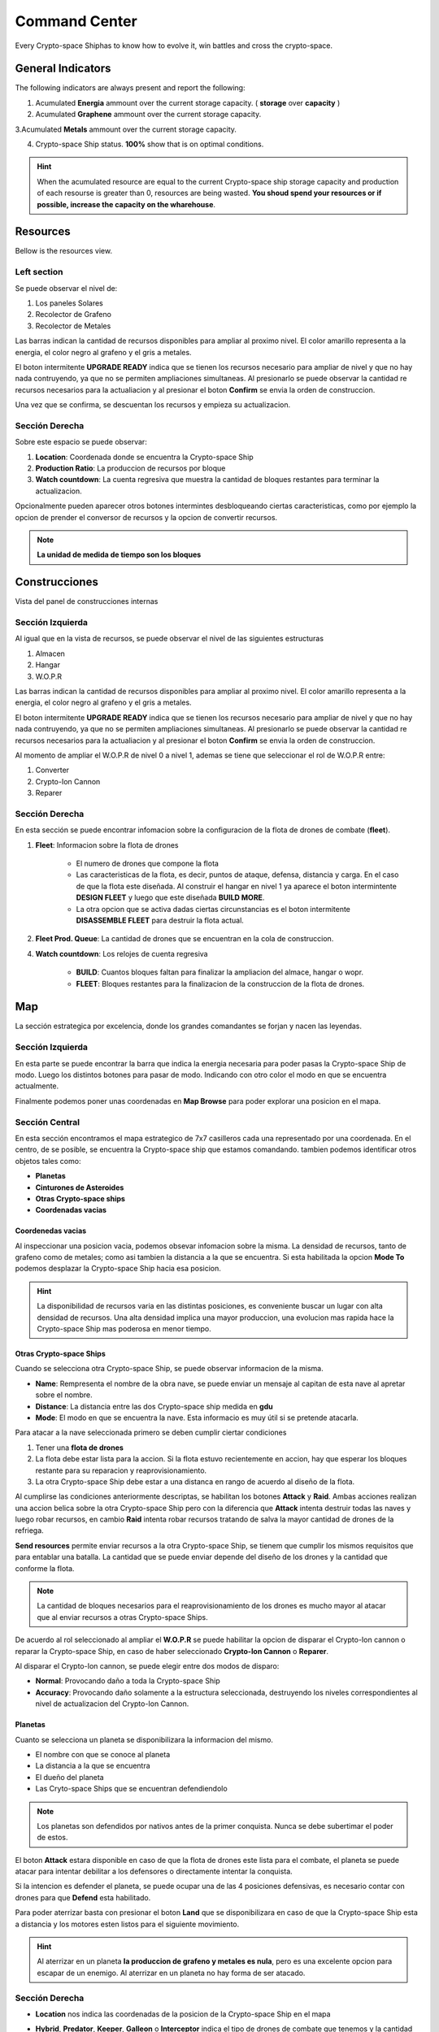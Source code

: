 ###############
Command Center
###############

Every Crypto-space Shiphas to know how to evolve it, win battles and cross the crypto-space.


*********************
 General Indicators
*********************

The following indicators are always present and report the following:

.. image:: indicadores.png
    :width: 700px
    :alt: Recursos
    :align: center

1. Acumulated **Energia** ammount over the current storage capacity. ( **storage** over **capacity** )

2. Acumulated **Graphene** ammount over the current storage capacity.

3.Acumulated **Metals** ammount over the current storage capacity.

4. Crypto-space Ship status. **100%** show that is on optimal conditions.

.. hint::
    When the acumulated resource are equal to the current Crypto-space ship storage capacity and production of each resourse is greater than 0, resources are being wasted. **You shoud spend your resources or if possible, increase the capacity on the wharehouse**.


*********
Resources
*********

Bellow is the resources view.

.. image:: resources.png
    :width: 700px
    :alt: Recursos
    :align: center

Left section
============

Se puede observar el nivel de:

1. Los paneles Solares

2. Recolector de Grafeno

3. Recolector de Metales

Las barras indican la cantidad de recursos disponibles para ampliar al proximo nivel. El color amarillo representa a la energia, el color negro al grafeno y el gris a metales.

El boton intermitente **UPGRADE READY** indica que se tienen los recursos necesario para ampliar de nivel y que no hay nada contruyendo, ya que no se permiten ampliaciones simultaneas. Al presionarlo se puede observar la cantidad re recursos necesarios para la actualiacion y al presionar el boton **Confirm** se envia la orden de construccion.

.. image:: upgrade.png
    :width: 400px
    :alt: Recursos
    :align: center

Una vez que se confirma, se descuentan los recursos y empieza su actualizacion.

Sección Derecha
===============

Sobre este espacio se puede observar:

1. **Location**: Coordenada donde se encuentra la Crypto-space Ship

2. **Production Ratio**: La produccion de recursos por bloque

3. **Watch countdown**: La cuenta regresiva que muestra la cantidad de bloques restantes para terminar la actualizacion.

Opcionalmente pueden aparecer otros botones intermintes desbloqueando ciertas caracteristicas, como por ejemplo la opcion de prender el conversor de recursos y la opcion de convertir recursos.

.. note::
    **La unidad de medida de tiempo son los bloques**

**************
Construcciones
**************

Vista del panel de construcciones internas


.. image:: buildings.png
    :width: 700px
    :alt: Recursos
    :align: center

Sección Izquierda
=================

Al igual que en la vista de recursos, se puede observar el nivel de las siguientes estructuras

1. Almacen

2. Hangar

3. W.O.P.R

Las barras indican la cantidad de recursos disponibles para ampliar al proximo nivel. El color amarillo representa a la energia, el color negro al grafeno y el gris a metales.

El boton intermitente **UPGRADE READY** indica que se tienen los recursos necesario para ampliar de nivel y que no hay nada contruyendo, ya que no se permiten ampliaciones simultaneas. Al presionarlo se puede observar la cantidad re recursos necesarios para la actualiacion y al presionar el boton **Confirm** se envia la orden de construccion.

Al momento de ampliar el W.O.P.R de nivel 0 a nivel 1, ademas se tiene que seleccionar el rol de W.O.P.R entre:

1. Converter

2. Crypto-Ion Cannon

3. Reparer

.. image:: wopr.png
    :width: 400px
    :alt: Recursos
    :align: center


Sección Derecha
===============

En esta sección se puede encontrar infomacion sobre la configuracion de la flota de drones de combate (**fleet**).

1. **Fleet**: Informacion sobre la flota de drones

    - El numero de drones que compone la flota
    
    - Las caracteristicas de la flota, es decir, puntos de ataque, defensa, distancia y carga. En el caso de que la flota este diseñada. Al construir el hangar en nivel 1 ya aparece el boton intermintente **DESIGN FLEET** y luego que este diseñada **BUILD MORE**.

    - La otra opcion que se activa dadas ciertas circunstancias es el boton intermitente **DISASSEMBLE FLEET** para destruir la flota actual.

2. **Fleet Prod. Queue**: La cantidad de drones que se encuentran en la cola de construccion.

4. **Watch countdown**: Los relojes de cuenta regresiva

    - **BUILD**: Cuantos bloques faltan para finalizar la ampliacion del almace, hangar o wopr.

    - **FLEET**: Bloques restantes para la finalizacion de la construccion de la flota de drones.


***
Map
***

La sección estrategica por excelencia, donde los grandes comandantes se forjan y nacen las leyendas.

.. image:: map.png
    :width: 700px
    :alt: Recursos
    :align: center

Sección Izquierda
=================

En esta parte se puede encontrar la barra que indica la energia necesaria para poder pasas la Crypto-space Ship de modo.
Luego los distintos botones para pasar de modo. Indicando con otro color el modo en que se encuentra actualmente.

Finalmente podemos poner unas coordenadas en **Map Browse** para poder explorar una posicion en el mapa.


Sección Central
===============

En esta sección encontramos el mapa estrategico de 7x7 casilleros cada una representado por una coordenada. En el centro, de se posible, se encuentra la Crypto-space ship que estamos comandando. 
tambien podemos identificar otros objetos tales como:

.. image:: centralmap.png
    :width: 400px
    :alt: Central map
    :align: center

- **Planetas**

- **Cinturones de Asteroides**

- **Otras Crypto-space ships**

- **Coordenadas vacias**


Coordenedas vacias
------------------

Al inspeccionar una posicion vacia, podemos obsevar infomacion sobre la misma. La densidad de recursos, tanto de grafeno como de metales; como asi tambien la distancia a la que se encuentra.
Si esta habilitada la opcion **Mode To** podemos desplazar la Crypto-space Ship hacia esa posicion.

.. image:: emptymap.png
    :width: 400px
    :alt: Empty Map
    :align: center

.. hint::
    La disponibilidad de recursos varia en las distintas posiciones, es conveniente buscar un lugar con alta densidad de recursos. Una alta densidad implica una mayor produccion, una evolucion mas rapida hace la Crypto-space Ship mas poderosa en menor tiempo.


Otras Crypto-space Ships
------------------------

Cuando se selecciona otra Crypto-space Ship, se puede observar informacion de la misma.

- **Name**: Rempresenta el nombre de la obra nave, se puede enviar un mensaje al capitan de esta nave al apretar sobre el nombre.

- **Distance**: La distancia entre las dos Crypto-space ship medida en **gdu**

- **Mode**: El modo en que se encuentra la nave. Esta informacio es muy útil si se pretende atacarla.

.. image:: shipmap.png
    :width: 400px
    :alt: Ship map
    :align: center

Para atacar a la nave seleccionada primero se deben cumplir ciertar condiciones

1. Tener una **flota de drones**

2. La flota debe estar lista para la accion. Si la flota estuvo recientemente en accion, hay que esperar los bloques restante para su reparacion y reaprovisionamiento.

3. La otra Crypto-space Ship debe estar a una distanca en rango de acuerdo al diseño de la flota.

Al cumplirse las condiciones anteriormente descriptas, se habilitan los botones **Attack** y **Raid**. Ambas acciones realizan una accion belica sobre la otra Crypto-space Ship pero con la diferencia que **Attack** intenta destruir todas las naves y luego robar recursos, en cambio **Raid** intenta robar recursos tratando de salva la mayor cantidad de drones de la refriega.

**Send resources** permite enviar recursos a la otra Crypto-space Ship, se tienem que cumplir los mismos requisitos que para entablar una batalla. La cantidad que se puede enviar depende del diseño de los drones y la cantidad que conforme la flota.

.. note::
    La cantidad de bloques necesarios para el reaprovisionamiento de los drones es mucho mayor al atacar que al enviar recursos a otras Crypto-space Ships.


De acuerdo al rol seleccionado al ampliar el **W.O.P.R** se puede habilitar la opcion de disparar el Crypto-Ion cannon o reparar la Crypto-space Ship, en caso de haber seleccionado **Crypto-Ion Cannon** o **Reparer**.


Al disparar el Crypto-Ion cannon, se puede elegir entre dos modos de disparo:

- **Normal**: Provocando daño a toda la Crypto-space Ship

- **Accuracy**: Provocando daño solamente a la estructura seleccionada, destruyendo los niveles correspondientes al nivel de actualizacion del Crypto-Ion Cannon.



Planetas
--------

Cuanto se selecciona un planeta se disponibilizara la informacion del mismo.

- El nombre con que se conoce al planeta

- La distancia a la que se encuentra

- El dueño del planeta

- Las Cryto-space Ships que se encuentran defendiendolo

.. note::
    Los planetas son defendidos por nativos antes de la primer conquista. Nunca se debe subertimar el poder de estos.


.. image:: planetmap.png
    :width: 400px
    :alt: Planet Map
    :align: center

El boton **Attack** estara disponible en caso de que la flota de drones este lista para el combate, el planeta se puede atacar para intentar debilitar a los defensores o directamente intentar la conquista.


Si la intencion es defender el planeta, se puede ocupar una de las 4 posiciones defensivas, es necesario contar con drones para que **Defend** esta habilitado.


Para poder aterrizar basta con presionar el boton **Land** que se disponibilizara en caso de que la Crypto-space Ship esta a distancia y los motores esten listos para el siguiente movimiento.

.. hint::
    Al aterrizar en un planeta **la produccion de grafeno y metales es nula**, pero es una excelente opcion para escapar de un enemigo. Al aterrizar en un planeta no hay forma de ser atacado.


Sección Derecha
===============

- **Location** nos indica las coordenadas de la posicion de la Crypto-space Ship en el mapa

- **Hybrid**, **Predator**, **Keeper**, **Galleon** o **Interceptor** indica el tipo de drones de combate que tenemos y la cantidad disponible de los mismos. Debajo en que estado se encuentran: **Ready for battle** o **Waiting**. 

- **Action Countdown** la cantidad de bloques necesarios para

    - **Move**: realizar un movimiento de la Crypto-space Ship. Esto se debe a que los motores se deben cargar para poder realizar el proximo salto.

    - **Mode**: poder cambiar de modo nuevamente.

    - **Fleet**: para poder utilizar nuestra flota nuevamente, ya sea para enviar recursos o para atacar una Crypto-space Ship enemiga. Hay que considerar que luego de un ataque o de un viaje, los drones necesitan reparaciones y recarga de energia.

    - **Fire** o **Repare**: La espera para poder realizar otra reparacion o dispario de cañon. Este contador depende del rol elegido al momento de actualizar el WOPR a nivel 1.


********
Mensajes
********

Es la manera que tienen las Crypto-space Ship para comunicarse entre si. Al instante de escribir un mensaje el capitan de la otra Crypto-space Ship ya puede leerlo.
Solamente es necesario saber el nombre de la otra Crypto-space Ship a la hora de redactar el mensaje.



*******
Eventos
*******


